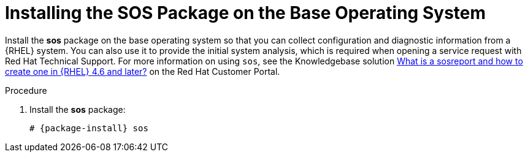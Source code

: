 [id="installing-the-sos-package_{context}"]
= Installing the SOS Package on the Base Operating System

Install the *sos* package on the base operating system so that you can collect configuration and diagnostic information from a {RHEL} system.
You can also use it to provide the initial system analysis, which is required when opening a service request with Red Hat Technical Support.
For more information on using `sos`, see the Knowledgebase solution https://access.redhat.com/solutions/3592[What is a sosreport and how to create one in {RHEL} 4.6 and later?] on the Red{nbsp}Hat Customer Portal.

.Procedure

. Install the *sos* package:
+
[options="nowrap" subs="+quotes,attributes"]
----
# {package-install} sos
----
